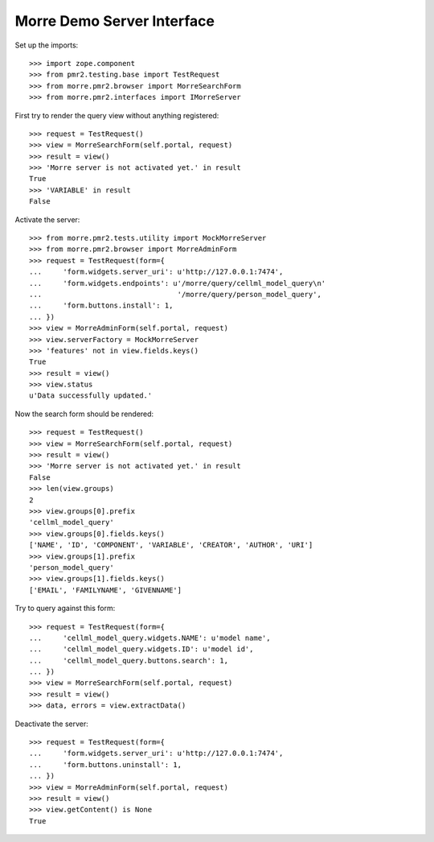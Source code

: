 Morre Demo Server Interface
===========================

Set up the imports::

    >>> import zope.component
    >>> from pmr2.testing.base import TestRequest
    >>> from morre.pmr2.browser import MorreSearchForm
    >>> from morre.pmr2.interfaces import IMorreServer

First try to render the query view without anything registered::

    >>> request = TestRequest()
    >>> view = MorreSearchForm(self.portal, request)
    >>> result = view()
    >>> 'Morre server is not activated yet.' in result
    True
    >>> 'VARIABLE' in result
    False

Activate the server::

    >>> from morre.pmr2.tests.utility import MockMorreServer
    >>> from morre.pmr2.browser import MorreAdminForm
    >>> request = TestRequest(form={
    ...     'form.widgets.server_uri': u'http://127.0.0.1:7474',
    ...     'form.widgets.endpoints': u'/morre/query/cellml_model_query\n'
    ...                                '/morre/query/person_model_query',
    ...     'form.buttons.install': 1,
    ... })
    >>> view = MorreAdminForm(self.portal, request)
    >>> view.serverFactory = MockMorreServer
    >>> 'features' not in view.fields.keys()
    True
    >>> result = view()
    >>> view.status
    u'Data successfully updated.'

Now the search form should be rendered::

    >>> request = TestRequest()
    >>> view = MorreSearchForm(self.portal, request)
    >>> result = view()
    >>> 'Morre server is not activated yet.' in result
    False
    >>> len(view.groups)
    2
    >>> view.groups[0].prefix
    'cellml_model_query'
    >>> view.groups[0].fields.keys()
    ['NAME', 'ID', 'COMPONENT', 'VARIABLE', 'CREATOR', 'AUTHOR', 'URI']
    >>> view.groups[1].prefix
    'person_model_query'
    >>> view.groups[1].fields.keys()
    ['EMAIL', 'FAMILYNAME', 'GIVENNAME']

Try to query against this form::

    >>> request = TestRequest(form={
    ...     'cellml_model_query.widgets.NAME': u'model name',
    ...     'cellml_model_query.widgets.ID': u'model id',
    ...     'cellml_model_query.buttons.search': 1,
    ... })
    >>> view = MorreSearchForm(self.portal, request)
    >>> result = view()
    >>> data, errors = view.extractData()

Deactivate the server::

    >>> request = TestRequest(form={
    ...     'form.widgets.server_uri': u'http://127.0.0.1:7474',
    ...     'form.buttons.uninstall': 1,
    ... })
    >>> view = MorreAdminForm(self.portal, request)
    >>> result = view()
    >>> view.getContent() is None
    True

